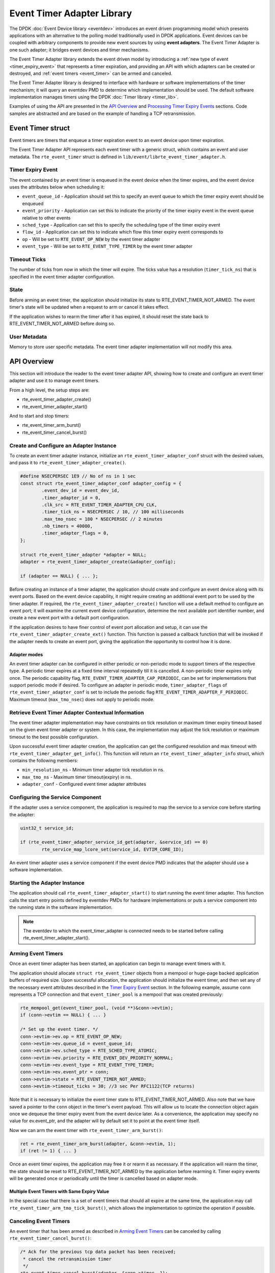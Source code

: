 ..  SPDX-License-Identifier: BSD-3-Clause
    Copyright(c) 2017 Intel Corporation. All rights reserved.

Event Timer Adapter Library
===========================

The DPDK :doc:`Event Device library <eventdev>`
introduces an event driven programming model which presents applications with
an alternative to the polling model traditionally used in DPDK
applications. Event devices can be coupled with arbitrary components to provide
new event sources by using **event adapters**. The Event Timer Adapter is one
such adapter; it bridges event devices and timer mechanisms.

The Event Timer Adapter library extends the event driven model
by introducing a :ref:`new type of event <timer_expiry_event>` that represents
a timer expiration, and providing an API with which adapters can be created or
destroyed, and :ref:`event timers <event_timer>` can be armed and canceled.

The Event Timer Adapter library is designed to interface with hardware or
software implementations of the timer mechanism; it will query an eventdev PMD
to determine which implementation should be used.  The default software
implementation manages timers using the DPDK
:doc:`Timer library <timer_lib>`.

Examples of using the API are presented in the `API Overview`_ and
`Processing Timer Expiry Events`_ sections.  Code samples are abstracted and
are based on the example of handling a TCP retransmission.

.. _event_timer:

Event Timer struct
------------------
Event timers are timers that enqueue a timer expiration event to an event
device upon timer expiration.

The Event Timer Adapter API represents each event timer with a generic struct,
which contains an event and user metadata.  The ``rte_event_timer`` struct is
defined in ``lib/event/librte_event_timer_adapter.h``.

.. _timer_expiry_event:

Timer Expiry Event
~~~~~~~~~~~~~~~~~~

The event contained by an event timer is enqueued in the event device when the
timer expires, and the event device uses the attributes below when scheduling
it:

* ``event_queue_id`` - Application should set this to specify an event queue to
  which the timer expiry event should be enqueued
* ``event_priority`` - Application can set this to indicate the priority of the
  timer expiry event in the event queue relative to other events
* ``sched_type`` - Application can set this to specify the scheduling type of
  the timer expiry event
* ``flow_id`` - Application can set this to indicate which flow this timer
  expiry event corresponds to
* ``op`` - Will be set to ``RTE_EVENT_OP_NEW`` by the event timer adapter
* ``event_type`` - Will be set to ``RTE_EVENT_TYPE_TIMER`` by the event timer
  adapter

Timeout Ticks
~~~~~~~~~~~~~

The number of ticks from now in which the timer will expire. The ticks value
has a resolution (``timer_tick_ns``) that is specified in the event timer
adapter configuration.

State
~~~~~

Before arming an event timer, the application should initialize its state to
RTE_EVENT_TIMER_NOT_ARMED. The event timer's state will be updated when a
request to arm or cancel it takes effect.

If the application wishes to rearm the timer after it has expired, it should
reset the state back to RTE_EVENT_TIMER_NOT_ARMED before doing so.

User Metadata
~~~~~~~~~~~~~

Memory to store user specific metadata.  The event timer adapter implementation
will not modify this area.

API Overview
------------

This section will introduce the reader to the event timer adapter API, showing
how to create and configure an event timer adapter and use it to manage event
timers.

From a high level, the setup steps are:

* rte_event_timer_adapter_create()
* rte_event_timer_adapter_start()

And to start and stop timers:

* rte_event_timer_arm_burst()
* rte_event_timer_cancel_burst()

Create and Configure an Adapter Instance
~~~~~~~~~~~~~~~~~~~~~~~~~~~~~~~~~~~~~~~~

To create an event timer adapter instance, initialize an
``rte_event_timer_adapter_conf`` struct with the desired values, and pass it
to ``rte_event_timer_adapter_create()``.

.. code-block:: c

	#define NSECPERSEC 1E9 // No of ns in 1 sec
	const struct rte_event_timer_adapter_conf adapter_config = {
                .event_dev_id = event_dev_id,
                .timer_adapter_id = 0,
                .clk_src = RTE_EVENT_TIMER_ADAPTER_CPU_CLK,
                .timer_tick_ns = NSECPERSEC / 10, // 100 milliseconds
                .max_tmo_nsec = 180 * NSECPERSEC // 2 minutes
                .nb_timers = 40000,
                .timer_adapter_flags = 0,
	};

	struct rte_event_timer_adapter *adapter = NULL;
	adapter = rte_event_timer_adapter_create(&adapter_config);

	if (adapter == NULL) { ... };

Before creating an instance of a timer adapter, the application should create
and configure an event device along with its event ports. Based on the event
device capability, it might require creating an additional event port to be
used by the timer adapter.  If required, the
``rte_event_timer_adapter_create()`` function will use a default method to
configure an event port;  it will examine the current event device
configuration, determine the next available port identifier number, and create
a new event port with a default port configuration.

If the application desires to have finer control of event port allocation
and setup, it can use the ``rte_event_timer_adapter_create_ext()`` function.
This function is passed a callback function that will be invoked if the
adapter needs to create an event port, giving the application the opportunity
to control how it is done.

Adapter modes
^^^^^^^^^^^^^
An event timer adapter can be configured in either periodic or non-periodic mode
to support timers of the respective type. A periodic timer expires at a fixed
time interval repeatedly till it is cancelled. A non-periodic timer expires only
once. The periodic capability flag, ``RTE_EVENT_TIMER_ADAPTER_CAP_PERIODIC``,
can be set for implementations that support periodic mode if desired. To
configure an adapter in periodic mode, ``timer_adapter_flags`` of
``rte_event_timer_adapter_conf`` is set to include the periodic flag
``RTE_EVENT_TIMER_ADAPTER_F_PERIODIC``. Maximum timeout (``max_tmo_nsec``) does
not apply to periodic mode.

Retrieve Event Timer Adapter Contextual Information
~~~~~~~~~~~~~~~~~~~~~~~~~~~~~~~~~~~~~~~~~~~~~~~~~~~
The event timer adapter implementation may have constraints on tick resolution
or maximum timer expiry timeout based on the given event timer adapter or
system.  In this case, the implementation may adjust the tick resolution or
maximum timeout to the best possible configuration.

Upon successful event timer adapter creation, the application can get the
configured resolution and max timeout with
``rte_event_timer_adapter_get_info()``. This function will return an
``rte_event_timer_adapter_info`` struct, which contains the following members:

* ``min_resolution_ns`` - Minimum timer adapter tick resolution in ns.
* ``max_tmo_ns`` - Maximum timer timeout(expiry) in ns.
* ``adapter_conf`` - Configured event timer adapter attributes

Configuring the Service Component
~~~~~~~~~~~~~~~~~~~~~~~~~~~~~~~~~

If the adapter uses a service component, the application is required to map
the service to a service core before starting the adapter:

.. code-block:: c

        uint32_t service_id;

        if (rte_event_timer_adapter_service_id_get(adapter, &service_id) == 0)
                rte_service_map_lcore_set(service_id, EVTIM_CORE_ID);

An event timer adapter uses a service component if the event device PMD
indicates that the adapter should use a software implementation.

Starting the Adapter Instance
~~~~~~~~~~~~~~~~~~~~~~~~~~~~~

The application should call ``rte_event_timer_adapter_start()`` to start
running the event timer adapter. This function calls the start entry points
defined by eventdev PMDs for hardware implementations or puts a service
component into the running state in the software implementation.

.. Note::

         The eventdev to which the event_timer_adapter is connected needs to
         be started before calling rte_event_timer_adapter_start().

Arming Event Timers
~~~~~~~~~~~~~~~~~~~

Once an event timer adapter has been started, an application can begin to
manage event timers with it.

The application should allocate ``struct rte_event_timer`` objects from a
mempool or huge-page backed application buffers of required size. Upon
successful allocation, the application should initialize the event timer, and
then set any of the necessary event attributes described in the
`Timer Expiry Event`_ section. In the following example, assume ``conn``
represents a TCP connection and that ``event_timer_pool`` is a mempool that
was created previously:

.. code-block:: c

	rte_mempool_get(event_timer_pool, (void **)&conn->evtim);
	if (conn->evtim == NULL) { ... }

	/* Set up the event timer. */
	conn->evtim->ev.op = RTE_EVENT_OP_NEW;
	conn->evtim->ev.queue_id = event_queue_id;
        conn->evtim->ev.sched_type = RTE_SCHED_TYPE_ATOMIC;
        conn->evtim->ev.priority = RTE_EVENT_DEV_PRIORITY_NORMAL;
        conn->evtim->ev.event_type = RTE_EVENT_TYPE_TIMER;
	conn->evtim->ev.event_ptr = conn;
	conn->evtim->state = RTE_EVENT_TIMER_NOT_ARMED;
	conn->evtim->timeout_ticks = 30; //3 sec Per RFC1122(TCP returns)

Note that it is necessary to initialize the event timer state to
RTE_EVENT_TIMER_NOT_ARMED.  Also note that we have saved a pointer to the
``conn`` object in the timer's event payload. This will allow us to locate
the connection object again once we dequeue the timer expiry event from the
event device later.  As a convenience, the application may specify no value for
ev.event_ptr, and the adapter will by default set it to point at the event
timer itself.

Now we can arm the event timer with ``rte_event_timer_arm_burst()``:

.. code-block:: c

	ret = rte_event_timer_arm_burst(adapter, &conn->evtim, 1);
	if (ret != 1) { ... }

Once an event timer expires, the application may free it or rearm it as
necessary.  If the application will rearm the timer, the state should be reset
to RTE_EVENT_TIMER_NOT_ARMED by the application before rearming it. Timer expiry
events will be generated once or periodically until the timer is cancelled based
on adapter mode.

Multiple Event Timers with Same Expiry Value
^^^^^^^^^^^^^^^^^^^^^^^^^^^^^^^^^^^^^^^^^^^^

In the special case that there is a set of event timers that should all expire
at the same time, the application may call
``rte_event_timer_arm_tmo_tick_burst()``, which allows the implementation to
optimize the operation if possible.

Canceling Event Timers
~~~~~~~~~~~~~~~~~~~~~~

An event timer that has been armed as described in `Arming Event Timers`_ can
be canceled by calling ``rte_event_timer_cancel_burst()``:

.. code-block:: c

	/* Ack for the previous tcp data packet has been received;
	 * cancel the retransmission timer
         */
	rte_event_timer_cancel_burst(adapter, &conn->timer, 1);

Processing Timer Expiry Events
------------------------------

Once an event timer has successfully enqueued a timer expiry event in the event
device, the application will subsequently dequeue it from the event device.
The application can use the event payload to retrieve a pointer to the object
associated with the event timer. It can then re-arm the event timer or free the
event timer object as desired:

.. code-block:: c

	void
	event_processing_loop(...)
	{
		while (...) {
			/* Receive events from the configured event port. */
			rte_event_dequeue_burst(event_dev_id, event_port, &ev, 1, 0);
			...
			switch(ev.event_type) {
				...
				case RTE_EVENT_TYPE_TIMER:
					process_timer_event(ev);
					...
					break;
			}
		}
	}

	uint8_t
	process_timer_event(...)
	{
		/* A retransmission timeout for the connection has been received. */
		conn = ev.event_ptr;
		/* Retransmit last packet (e.g. TCP segment). */
		...
		/* Re-arm timer using original values. */
		rte_event_timer_arm_burst(adapter_id, &conn->timer, 1);
	}

Summary
-------

The Event Timer Adapter library extends the DPDK event-based programming model
by representing timer expirations as events in the system and allowing
applications to use existing event processing loops to arm and cancel event
timers or handle timer expiry events.
